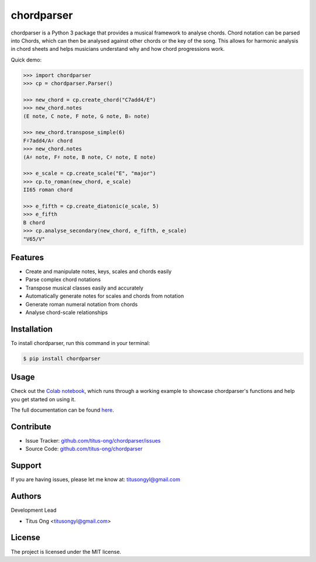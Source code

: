 chordparser
===========

.. image:: https://travis-ci.com/titus-ong/chordparser.svg?branch=master
   :alt: build status
   :target: https://travis-ci.com/titus-ong/chordparser

.. image:: https://readthedocs.org/projects/chordparser/badge/?version=latest
    :target: https://chordparser.readthedocs.io/en/latest/?badge=latest
    :alt: Documentation Status

.. image:: https://coveralls.io/repos/github/titus-ong/chordparser/badge.svg?branch=master
   :alt: coverage
   :target: https://coveralls.io/github/titus-ong/chordparser

.. image:: https://img.shields.io/pypi/v/chordparser.svg
   :target: https://pypi.org/pypi/chordparser
   :alt: downloads

.. image:: https://img.shields.io/pypi/pyversions/chordparser.svg
   :target: https://pypi.org/pypi/chordparser
   :alt: downloads

chordparser is a Python 3 package that provides a musical framework to analyse chords. Chord notation can be parsed into Chords, which can then be analysed against other chords or the key of the song. This allows for harmonic analysis in chord sheets and helps musicians understand why and how chord progressions work.

Quick demo:

.. code-block:: python

    >>> import chordparser
    >>> cp = chordparser.Parser()

    >>> new_chord = cp.create_chord("C7add4/E")
    >>> new_chord.notes
    (E note, C note, F note, G note, B♭ note)

    >>> new_chord.transpose_simple(6)
    F♯7add4/A♯ chord
    >>> new_chord.notes
    (A♯ note, F♯ note, B note, C♯ note, E note)

    >>> e_scale = cp.create_scale("E", "major")
    >>> cp.to_roman(new_chord, e_scale)
    II65 roman chord

    >>> e_fifth = cp.create_diatonic(e_scale, 5)
    >>> e_fifth
    B chord
    >>> cp.analyse_secondary(new_chord, e_fifth, e_scale)
    "V65/V"


--------
Features
--------

* Create and manipulate notes, keys, scales and chords easily
* Parse complex chord notations
* Transpose musical classes easily and accurately
* Automatically generate notes for scales and chords from notation
* Generate roman numeral notation from chords
* Analyse chord-scale relationships

------------
Installation
------------

To install chordparser, run this command in your terminal:

.. code-block:: console

    $ pip install chordparser

-----
Usage
-----

Check out the `Colab notebook <https://colab.research.google.com/drive/1T5WcH2WMHqpqbJrzxDt_Mg03lw1aXho7?usp=sharing>`_, which runs through a working example to showcase chordparser's functions and help you get started on using it.

The full documentation can be found `here <https://chordparser.readthedocs.io/en/latest/>`_.

----------
Contribute
----------

- Issue Tracker: `github.com/titus-ong/chordparser/issues <github.com/titus-ong/chordparser/issues>`_
- Source Code: `github.com/titus-ong/chordparser <github.com/titus-ong/chordparser>`_

-------
Support
-------

If you are having issues, please let me know at: titusongyl@gmail.com

-------
Authors
-------

Development Lead

* Titus Ong <titusongyl@gmail.com>

-------
License
-------

The project is licensed under the MIT license.
